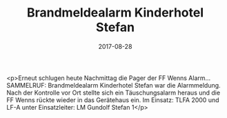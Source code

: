 #+TITLE: Brandmeldealarm Kinderhotel Stefan
#+DATE: 2017-08-28
#+FACEBOOK_URL: https://facebook.com/ffwenns/posts/1678174862257632

<p>Erneut schlugen heute Nachmittag die Pager der FF Wenns Alarm... SAMMELRUF: Brandmeldealarm Kinderhotel Stefan war die Alarmmeldung. Nach der Kontrolle vor Ort stellte sich ein Täuschungsalarm heraus und die FF Wenns rückte wieder in das Gerätehaus ein. Im Einsatz: TLFA 2000 und LF-A unter Einsatzleiter: LM Gundolf Stefan 1</p>
